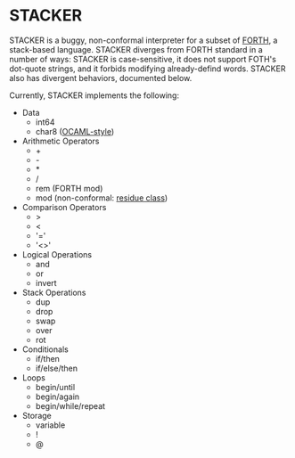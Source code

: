 #+STARTUP: indent

* STACKER
STACKER is a buggy, non-conformal interpreter for a subset of [[https://www.forth.com/][FORTH]], a
stack-based language.  STACKER diverges from FORTH standard in a
number of ways: STACKER is case-sensitive, it does not support FOTH's
dot-quote strings, and it forbids modifying already-defind words.
STACKER also has divergent behaviors, documented below.

Currently, STACKER implements the following:
- Data
  - int64
  - char8 ([[https://ocaml.org/manual/lex.html#escape-sequence][OCAML-style]])
- Arithmetic Operators
  - +
  - -
  - *
  - /
  - rem (FORTH mod)
  - mod (non-conformal: [[https://mathworld.wolfram.com/ResidueClass.html][residue class]])
- Comparison Operators
  - >
  - <
  - '='
  - '<>'
- Logical Operations
  - and
  - or
  - invert
- Stack Operations
  - dup
  - drop
  - swap
  - over
  - rot
- Conditionals
  - if/then
  - if/else/then
- Loops
  - begin/until
  - begin/again
  - begin/while/repeat
- Storage
  - variable
  - !
  - @
